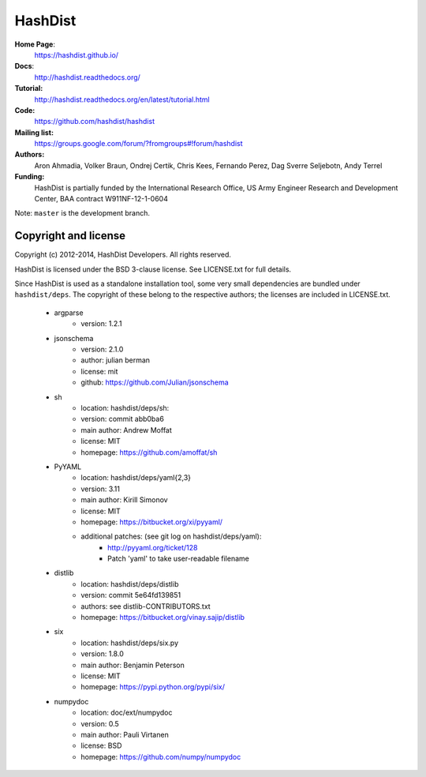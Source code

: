 HashDist
========

**Home Page**:
    https://hashdist.github.io/

**Docs**:
    http://hashdist.readthedocs.org/

**Tutorial:**
    http://hashdist.readthedocs.org/en/latest/tutorial.html

**Code:**
    https://github.com/hashdist/hashdist

**Mailing list:**
    https://groups.google.com/forum/?fromgroups#!forum/hashdist

**Authors:**
    Aron Ahmadia,
    Volker Braun,
    Ondrej Certik,
    Chris Kees,
    Fernando Perez,
    Dag Sverre Seljebotn,
    Andy Terrel

**Funding:**
    HashDist is partially funded by the International Research Office,
    US Army Engineer Research and Development Center, BAA contract
    W911NF-12-1-0604

Note: ``master`` is the development branch.

Copyright and license
---------------------

Copyright (c) 2012-2014, HashDist Developers. All rights
reserved.

HashDist is licensed under the BSD 3-clause license. See LICENSE.txt
for full details.

Since HashDist is used as a standalone installation tool, some very small
dependencies are bundled under ``hashdist/deps``. The copyright of these belong to the
respective authors; the licenses are included in LICENSE.txt.

    * argparse
        * version: 1.2.1

    * jsonschema
        * version: 2.1.0
        * author: julian berman
        * license: mit
        * github: https://github.com/Julian/jsonschema

    * sh
        * location: hashdist/deps/sh:
        * version: commit abb0ba6
        * main author: Andrew Moffat
        * license: MIT
        * homepage: https://github.com/amoffat/sh

    * PyYAML
        * location: hashdist/deps/yaml{2,3}
        * version: 3.11
        * main author: Kirill Simonov
        * license: MIT
        * homepage:  https://bitbucket.org/xi/pyyaml/
        * additional patches: (see git log on hashdist/deps/yaml):
            * http://pyyaml.org/ticket/128
            * Patch 'yaml' to take user-readable filename

    * distlib
        * location: hashdist/deps/distlib
        * version: commit 5e64fd139851
        * authors: see distlib-CONTRIBUTORS.txt
        * homepage: https://bitbucket.org/vinay.sajip/distlib

    * six
        * location: hashdist/deps/six.py
        * version: 1.8.0
        * main author: Benjamin Peterson
        * license: MIT
        * homepage: https://pypi.python.org/pypi/six/

    * numpydoc
        * location: doc/ext/numpydoc
        * version: 0.5
        * main author: Pauli Virtanen
        * license: BSD
        * homepage: https://github.com/numpy/numpydoc
